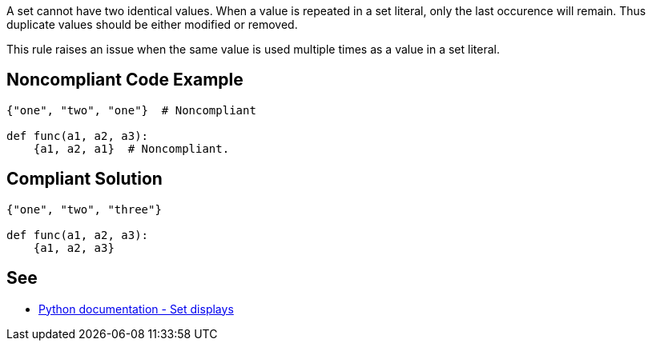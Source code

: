 A set cannot have two identical values. When a value is repeated in a set literal, only the last occurence will remain. Thus duplicate values should be either modified or removed.


This rule raises an issue when the same value is used multiple times as a value in a set literal.


== Noncompliant Code Example

[source,text]
----
{"one", "two", "one"}  # Noncompliant

def func(a1, a2, a3):
    {a1, a2, a1}  # Noncompliant.
----


== Compliant Solution

----
{"one", "two", "three"}

def func(a1, a2, a3):
    {a1, a2, a3}
----


== See

* https://docs.python.org/3/reference/expressions.html#set-displays[Python documentation - Set displays]

